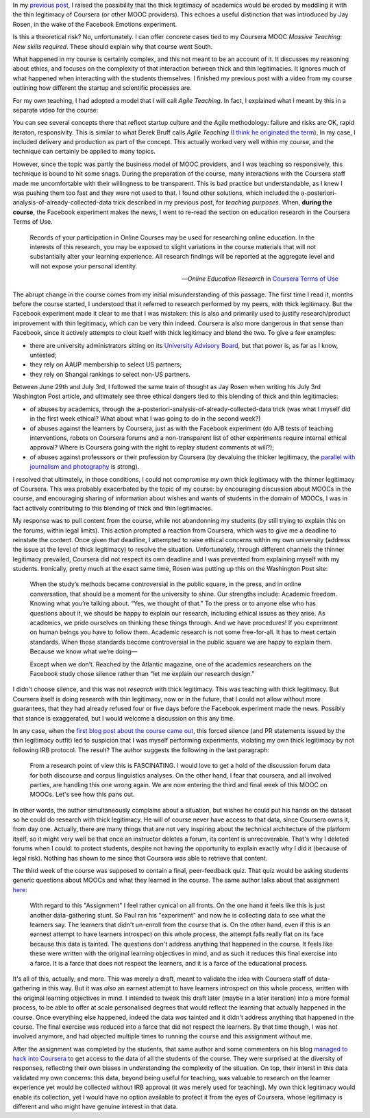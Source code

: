 .. title: Erosion of thick legitimacy by Coursera
.. slug: erosion-of-thick-legitimacy-by-coursera
.. date: 2014-10-20 15:21:14 UTC+02:00
.. tags: coursera, ethics
.. link: 
.. description: 
.. type: text
.. author: Paul-Olivier Dehaye

In my `previous post <./thin-legitimacy-at-whisper-facebook-and-coursera.html>`_, I raised the possibility that the thick legitimacy of academics would be eroded by meddling it with the thin legitimacy of Coursera (or other MOOC providers). This echoes a useful distinction that was introduced by Jay Rosen, in the wake of the Facebook Emotions experiment. 

Is this a theoretical risk? No, unfortunately. I can offer concrete cases tied to my Coursera MOOC *Massive Teaching: New skills required*. These should explain why that course went South. 

What happened in my course is certainly complex, and this not meant to be an account of it. It discusses my reasoning about ethics, and focuses on the complexity of that interaction between thick and thin legitimacies. It ignores much of what happened when interacting with the students themselves. I finished my previous post with a video from my course outlining how different the startup and scientific processes are. 

.. raw:: html

   <br>
   <center>
   <iframe width="560" height="315" src="//www.youtube.com/embed/3SI7-oDqoFI" frameborder="0" allowfullscreen></iframe>
   </center>
   <br>

For my own teaching, I had adopted a model that I will call *Agile Teaching*. In fact, I explained what I meant by this in a separate video for the course: 

.. raw:: html

   <br>
   <center>
   <iframe width="560" height="315" src="//www.youtube.com/embed/1xnBH0JDaU8?list=PLtqHSxfnLCmA_E4gk-tmklKoXfEoXSly9" frameborder="0" allowfullscreen></iframe>
   </center>
   <br>

You can see several concepts there that reflect startup culture and the Agile methodology: failure and risks are OK, rapid iteraton, responsivity. This is similar to what Derek Bruff calls *Agile Teaching* (`I think he originated the term <http://derekbruff.org/?page_id=1512>`_). In my case, I included delivery and production as part of the concept. This actually worked very well within my course, and the technique can certainly be applied to many topics. 

However, since the topic was partly the business model of MOOC providers, and I was teaching so responsively, this technique is bound to hit some snags. During the preparation of the course, many interactions with the Coursera staff made me uncomfortable with their willingness to be transparent. This is bad practice but understandable, as I knew I was pushing them too fast and they were not used to that. I found other solutions, which included the a-posteriori-analysis-of-already-collected-data trick described in my previous post, for *teaching purposes*. When, **during the course**, the Facebook experiment makes the news, I went to re-read the section on education research in the Coursera Terms of Use. 

.. epigraph:: 

   Records of your participation in Online Courses may be used for researching online education. In the interests of this research, you may be exposed to slight variations in the course materials that will not substantially alter your learning experience. All research findings will be reported at the aggregate level and will not expose your personal identity.

   -- *Online Education Research* in `Coursera Terms of Use <https://www.coursera.org/about/terms>`_

The abrupt change in the course comes from my initial misunderstanding of this passage. The first time I read it, months before the course started, I understood that it referred to research performed by my peers, with thick legitimacy. But the Facebook experiment made it clear to me that I was mistaken: this is also and primarily used to justify research/product improvement with thin legitimacy, which can be very thin indeed. Coursera is also more dangerous in that sense than Facebook, since it actively attempts to clout itself with thick legitimacy and blend the two. To give a few examples: 

- there are university administrators sitting on its `University Advisory Board <https://www.coursera.org/about/leadership>`_, but that power is, as far as I know, untested;
- they rely on AAUP membership to select US partners;
- they rely on Shangai rankings to select non-US partners.

Between June 29th and July 3rd, I followed the same train of thought as Jay Rosen when writing his July 3rd Washington Post article, and ultimately see three ethical dangers tied to this blending of thick and thin legitimacies: 

- of abuses by academics, through the a-posteriori-analysis-of-already-collected-data trick (was what I myself did in the first week ethical? What about what I was going to do in the second week?)
- of abuses against the learners by Coursera, just as with the Facebook experiment (do A/B tests of teaching interventions, robots on Coursera forums and a non-transparent list of other experiments require internal ethical approval? Where is Coursera going with the right to replay student comments at will?);
- of abuses against professsors or their profession by Coursera (by devaluing the thicker legitimacy, the `parallel with journalism and photography  <./moocs-journalism-and-digital-disruption.html>`_ is strong).

I resolved that ultimately, in those conditions, I could not compromise my own thick legitimacy with the thinner legitimacy of Coursera. This was probably exacerbated by the topic of my course: by encouraging discussion about MOOCs in the course, and encouraging sharing of information about wishes and wants of students in the domain of MOOCs, I was in fact actively contributing to this blending of thick and thin legitimacies. 

My response was to pull content from the course, while not abandonning my students (by still trying to explain this on the forums, within legal limits). This action prompted a reaction from Coursera, which was to give me a deadline to reinstate the content. Once given that deadline, I attempted to raise ethical concerns within my own university (address the issue at the level of thick legitimacy) to resolve the situation. Unfortunately, through different channels the thinner legitimacy prevailed, Coursera did not respect its own deadline and I was prevented from explaining myself with my students. Ironically, pretty much at the exact same time, Rosen was putting up this on the Washington Post site:

   When the study’s methods became controversial in the public square, in the press, and in online conversation, that should be a moment for the university to shine. Our strengths include: Academic freedom. Knowing what you’re talking about. “Yes, we thought of that.” To the press or to anyone else who has questions about it, we should be happy to explain our research, including ethical issues as they arise. As academics, we pride ourselves on thinking these things through. And we have procedures! If you experiment on human beings you have to follow them. Academic research is not some free-for-all. It has to meet certain standards. When those standards become controversial in the public square we are happy to explain them. Because we know what we’re doing—

   Except when we don’t. Reached by the Atlantic magazine, one of the academics researchers on the Facebook study chose silence rather than “let me explain our research design.”

I didn't choose silence, and this was not *research* with thick legitimacy. This was teaching with thick legitimacy. But Coursera itself is doing research with thin legitimacy, now or in the future, that I could not allow without more guarantees, that they had already refused four or five days before the Facebook experiment made the news. Possibly that stance is exaggerated, but I would welcome a discussion on this any time. 

In any case, when the `first blog post about the course came out <http://idstuff.blogspot.ch/2014/07/social-experiment-learning-experience.html>`_, this forced silence (and PR statements issued by the thin legitimacy outfit) led to suspicion that I was myself performing experiments, violating my own thick legitimacy by not following IRB protocol. The result? The author suggests the following in the last paragraph:

   From a research point of view this is FASCINATING.  I would love to get a hold of the discussion forum data for both discourse and corpus linguistics analyses. On the other hand, I fear that coursera, and all involved parties, are handling this one wrong again.  We are now entering the third and final week of this MOOC on MOOCs.  Let's see how this pans out.

In other words, the author simultaneously complains about a situation, but wishes he could put his hands on the dataset so he could do research with thick legitimacy. He will of course never have access to that data, since Coursera owns it, from day one. Actually, there are many things that are not very inspiring about the technical architecture of the platform itself, so it might very well be that once an instructor deletes a forum, its content is unrecoverable. That's why I deleted forums when I could: to protect students, despite not having the opportunity to explain exactly why I did it (because of legal risk). Nothing has shown to me since that Coursera was able to retrieve that content. 

The third week of the course was supposed to contain a final, peer-feedback quiz. That quiz would be asking students generic questions about MOOCs and what they learned in the course. The same author talks about that assignment `here <http://idstuff.blogspot.ch/2014/07/youve-been-punkd-however-that-was.html>`_: 

    With regard to this "Assignment" I feel rather cynical on all fronts. On the one hand it feels like this is just another data-gathering stunt. So Paul ran his "experiment" and now he is collecting data to see what the learners say. The learners that didn't un-enroll from the course that is.  On the other hand, even if this is an earnest attempt to have learners introspect on this whole process, the attempt falls really flat on its face because this data is tainted. The questions don't address anything that happened in the course. It feels like these were written with the original learning objectives in mind, and as such it reduces this final exercise into a farce. It is a farce that does not respect the learners, and it is a farce of the educational process.

It's all of this, actually, and more. This was merely a draft, meant to validate the idea with Coursera staff of data-gathering in this way. But it was *also* an earnest attempt to have learners introspect on this whole process, written with the original learning objectives in mind. I intended to tweak this draft later (maybe in a later iteration) into a more formal process, to be able to offer at scale personalised degrees that would reflect the learning that actually happened in the course. Once everything else happened, indeed the data *was* tainted and it didn't address anything that happened in the course. The final exercise was reduced into a farce that did not respect the learners. By that time though, I was not involved anymore, and had objected multiple times to running the course and this assignment without me. 

After the assignment was completed by the students, that same author and some commenters on his blog `managed to hack into Coursera <http://idstuff.blogspot.ch/2014/07/massiveteaching-experiment-falls-on.html>`_ to get access to the data of all the students of the course. They were surprised at the diversity of responses, reflecting their own biases in understanding the complexity of the situation. On top, their interst in this data validated my own concerns: this data, beyond being useful for teaching, was valuable to research on the learner experience yet would be collected without IRB approval (it was merely used for teaching). My own thick legitimacy would enable its collection, yet I would have no option available to protect it from the eyes of Coursera, whose legitimacy is different and who might have genuine interest in that data. 